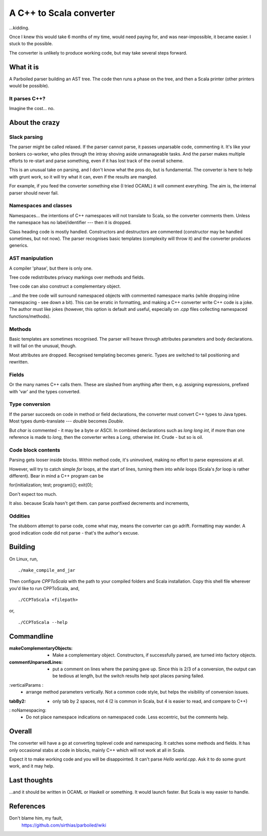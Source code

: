 
==========================
A C++ to Scala converter
==========================

...kidding.

Once I knew this would take 6 months of my time, would need paying for, and was near-impossible, it became easier. I stuck to the possible.

The converter is unlikely to produce working code, but may take several steps forward.


What it is
===========
A Parboiled parser building an AST tree. The code then runs a phase on the tree, and then a Scala printer (other printers would be possible).


It parses C++?
--------------
Imagine the cost... no.


About the crazy 
====================

Slack parsing
--------------
The parser might be called relaxed. If the parser cannot parse, it passes unparsable code, commenting it. It's like your bonkers co-worker, who piles through the intray shoving aside unmanageable tasks. And the parser makes multiple efforts to re-start and parse something, even if it has lost track of the overall scheme.

This is an unusual take on parsing, and I don't know what the pros do, but is fundamental. The converter is here to help with grunt work, so it will try what it can, even if the results are mangled.

For example, if you feed the converter something else (I tried OCAML) it will comment everything. The aim is, the internal parser should never fail.


Namespaces and classes
-----------------------
Namespaces... the intentions of C++ namespaces will not translate to Scala, so the converter comments them. Unless the namespace has no label/identifier --- then it is dropped.

Class heading code is mostly handled. Constructors and destructors are commented (constructor may be handled sometimes, but not now). The parser recognises basic templates (complexity will throw it) and the converter produces generics.


AST manipulation
-------------------
A compiler 'phase', but there is only one.

Tree code redistributes privacy markings over methods and fields.

Tree code can also construct a complementary object.

...and the tree code will surround namespaced objects with commented namespace marks (while dropping inline namespacing - see down a bit). This can be erratic in formatting, and making a C++ converter write C++ code is a joke. The author must like jokes (however, this option is default and useful, especially on `.cpp` files collecting namespaced functions/methods).


Methods
---------
Basic templates are sometimes recognised. The parser will heave through attributes parameters and body declarations. It will fail on the unusual, though.

Most attributes are dropped. Recognised templating becomes generic. Types are switched to tail positioning and rewritten.


Fields
-------
Or the many names C++ calls them. These are slashed from anything after them, e.g. assigning expressions, prefixed with 'var' and the types converted.


Type conversion
------------------
If the parser succeeds on code in method or field declarations, the converter must convert C++ types to Java types. Most types dumb-translate --- `double` becomes `Double`. 

But `char` is commented - it may be a byte or ASCII. In combined declarations such as `long long int`, if more than one reference is made to `long`, then the converter writes a `Long`, otherwise `Int`. Crude - but so is oil.


Code block contents
--------------------
Parsing gets looser inside blocks. Within method code, it's uninvolved, making no effort to parse expressions at all.

However, will try to catch simple `for` loops, at the start of lines, turning them into `while` loops (Scala's `for` loop is rather different). Bear in mind a C++ program can be 

for(initialization; test; program){}; exit(0);

Don't expect too much.

It also. because Scala hasn't get them. can parse postfixed decrements and increments,


Oddities
-----------
The stubborn attempt to parse code, come what may, means the converter can go adrift. Formatting may wander. A good indication code did not parse - that's the author's excuse.



Building
===========
On Linux, run, ::

    ./make_compile_and_jar

Then configure `CPPToScala` with the path to your compiled folders and Scala installation. Copy this shell file wherever you'd like to run CPPToScala, and, ::

    ./CCPToScala <filepath>

or, ::

    ./CCPToScala --help 



Commandline
==============
:makeComplementaryObjects:
 - Make a complementary object. Constructors, if successfully parsed, are turned into factory objects.
:commentUnparsedLines:
 - put a comment on lines where the parsing gave up. Since this is 2/3 of a conversion, the output can be tedious at length, but the switch results help spot places parsing failed.
:verticalParams :
 - arrange method parameters vertically. Not a common code style, but helps the visibility of conversion issues.
:tabBy2:
 - only tab by 2 spaces, not 4 (2 is common in Scala, but 4 is easier to read, and compare to C++)
: noNamespacing:
 - Do not place namespace indications on namespaced code. Less eccentric, but the comments help.


Overall
============
The converter will have a go at converting toplevel code and namespacing. It catches some methods and fields. It has only occasional stabs at code in blocks, mainly C++ which will not work at all in Scala.

Expect it to make working code and you will be disappointed. It can't parse `Hello world.cpp`. Ask it to do some grunt work, and it may help.

Last thoughts
================
...and it should be written in OCAML or Haskell or something. It would launch faster. But Scala is way easier to handle.


References
==========
Don't blame him, my fault,
  https://github.com/sirthias/parboiled/wiki

